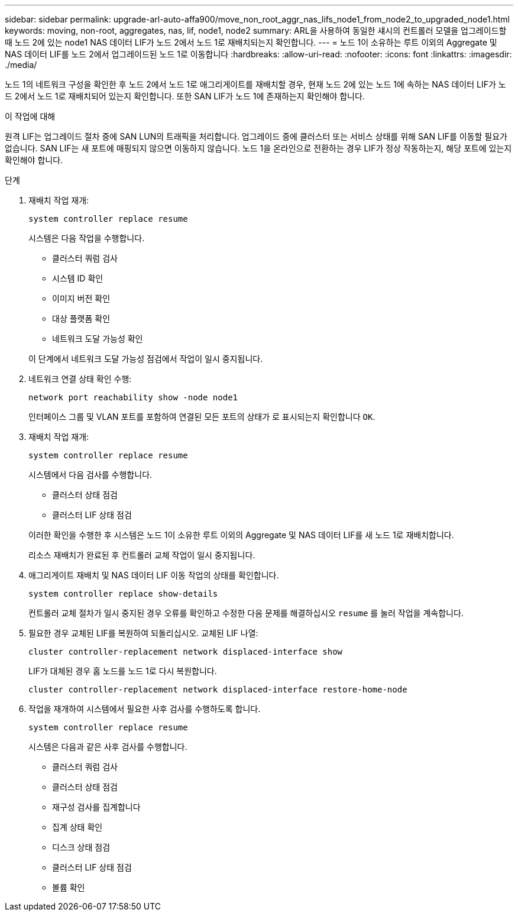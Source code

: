 ---
sidebar: sidebar 
permalink: upgrade-arl-auto-affa900/move_non_root_aggr_nas_lifs_node1_from_node2_to_upgraded_node1.html 
keywords: moving, non-root, aggregates, nas, lif, node1, node2 
summary: ARL을 사용하여 동일한 섀시의 컨트롤러 모델을 업그레이드할 때 노드 2에 있는 node1 NAS 데이터 LIF가 노드 2에서 노드 1로 재배치되는지 확인합니다. 
---
= 노드 1이 소유하는 루트 이외의 Aggregate 및 NAS 데이터 LIF를 노드 2에서 업그레이드된 노드 1로 이동합니다
:hardbreaks:
:allow-uri-read: 
:nofooter: 
:icons: font
:linkattrs: 
:imagesdir: ./media/


[role="lead"]
노드 1의 네트워크 구성을 확인한 후 노드 2에서 노드 1로 애그리게이트를 재배치할 경우, 현재 노드 2에 있는 노드 1에 속하는 NAS 데이터 LIF가 노드 2에서 노드 1로 재배치되어 있는지 확인합니다. 또한 SAN LIF가 노드 1에 존재하는지 확인해야 합니다.

.이 작업에 대해
원격 LIF는 업그레이드 절차 중에 SAN LUN의 트래픽을 처리합니다. 업그레이드 중에 클러스터 또는 서비스 상태를 위해 SAN LIF를 이동할 필요가 없습니다. SAN LIF는 새 포트에 매핑되지 않으면 이동하지 않습니다. 노드 1을 온라인으로 전환하는 경우 LIF가 정상 작동하는지, 해당 포트에 있는지 확인해야 합니다.

.단계
. 재배치 작업 재개:
+
`system controller replace resume`

+
시스템은 다음 작업을 수행합니다.

+
--
** 클러스터 쿼럼 검사
** 시스템 ID 확인
** 이미지 버전 확인
** 대상 플랫폼 확인
** 네트워크 도달 가능성 확인


--
+
이 단계에서 네트워크 도달 가능성 점검에서 작업이 일시 중지됩니다.

. 네트워크 연결 상태 확인 수행:
+
`network port reachability show -node node1`

+
인터페이스 그룹 및 VLAN 포트를 포함하여 연결된 모든 포트의 상태가 로 표시되는지 확인합니다 `OK`.

. 재배치 작업 재개:
+
`system controller replace resume`

+
시스템에서 다음 검사를 수행합니다.

+
--
** 클러스터 상태 점검
** 클러스터 LIF 상태 점검


--
+
이러한 확인을 수행한 후 시스템은 노드 1이 소유한 루트 이외의 Aggregate 및 NAS 데이터 LIF를 새 노드 1로 재배치합니다.

+
리소스 재배치가 완료된 후 컨트롤러 교체 작업이 일시 중지됩니다.

. 애그리게이트 재배치 및 NAS 데이터 LIF 이동 작업의 상태를 확인합니다.
+
`system controller replace show-details`

+
컨트롤러 교체 절차가 일시 중지된 경우 오류를 확인하고 수정한 다음 문제를 해결하십시오 `resume` 를 눌러 작업을 계속합니다.

. 필요한 경우 교체된 LIF를 복원하여 되돌리십시오. 교체된 LIF 나열:
+
`cluster controller-replacement network displaced-interface show`

+
LIF가 대체된 경우 홈 노드를 노드 1로 다시 복원합니다.

+
`cluster controller-replacement network displaced-interface restore-home-node`

. 작업을 재개하여 시스템에서 필요한 사후 검사를 수행하도록 합니다.
+
`system controller replace resume`

+
시스템은 다음과 같은 사후 검사를 수행합니다.

+
** 클러스터 쿼럼 검사
** 클러스터 상태 점검
** 재구성 검사를 집계합니다
** 집계 상태 확인
** 디스크 상태 점검
** 클러스터 LIF 상태 점검
** 볼륨 확인



